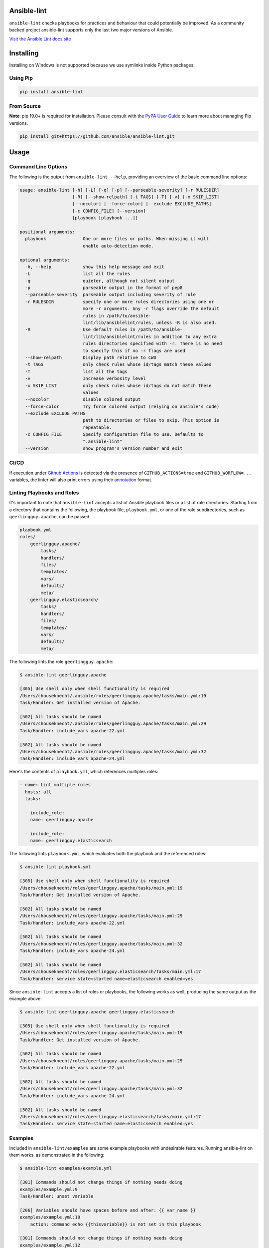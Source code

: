 .. image:: https://img.shields.io/pypi/v/ansible-lint.svg
   :target: https://pypi.org/project/ansible-lint
   :alt: PyPI version

.. image:: https://img.shields.io/badge/Ansible--lint-rules%20table-blue.svg
   :target: https://ansible-lint.readthedocs.io/en/latest/default_rules.html
   :alt: Ansible-lint rules explanation

.. image:: https://img.shields.io/badge/Code%20of%20Conduct-black.svg
   :target: https://docs.ansible.com/ansible/latest/community/code_of_conduct.html
   :alt: Ansible Code of Conduct

.. image:: https://img.shields.io/badge/Mailing%20lists-Ansible-orange.svg
   :target: https://docs.ansible.com/ansible/latest/community/communication.html#mailing-list-information
   :alt: Ansible mailing lists

.. image:: https://github.com/ansible/ansible-lint/workflows/gh/badge.svg
   :target: https://github.com/ansible/ansible-lint/actions?query=workflow%3Agh+branch%3Amaster+event%3Apush
   :alt: GitHub Actions CI/CD

.. image:: https://img.shields.io/lgtm/grade/python/g/ansible/ansible-lint.svg?logo=lgtm&logoWidth=18
   :target: https://lgtm.com/projects/g/ansible/ansible-lint/context:python
   :alt: Language grade: Python

.. image:: https://img.shields.io/badge/pre--commit-enabled-brightgreen?logo=pre-commit&logoColor=white
   :target: https://github.com/pre-commit/pre-commit
   :alt: pre-commit


Ansible-lint
============

``ansible-lint`` checks playbooks for practices and behaviour that could
potentially be improved. As a community backed project ansible-lint supports
only the last two major versions of Ansible.

`Visit the Ansible Lint docs site <https://ansible-lint.readthedocs.io/en/latest/>`_

Installing
==========

.. installing-docs-inclusion-marker-do-not-remove

Installing on Windows is not supported because we use symlinks inside Python packages.

Using Pip
---------

.. code-block:: bash

    pip install ansible-lint

.. _installing_from_source:

From Source
-----------

**Note**: pip 19.0+ is required for installation. Please consult with the `PyPA User Guide`_
to learn more about managing Pip versions.

.. code-block:: bash

    pip install git+https://github.com/ansible/ansible-lint.git

.. _PyPA User Guide: https://packaging.python.org/tutorials/installing-packages/#ensure-pip-setuptools-and-wheel-are-up-to-date

.. installing-docs-inclusion-marker-end-do-not-remove

Usage
=====

.. usage-docs-inclusion-marker-do-not-remove

Command Line Options
--------------------

The following is the output from ``ansible-lint --help``, providing an overview of the basic command line options:

.. code-block::

    usage: ansible-lint [-h] [-L] [-q] [-p] [--parseable-severity] [-r RULESDIR]
                        [-R] [--show-relpath] [-t TAGS] [-T] [-v] [-x SKIP_LIST]
                        [--nocolor] [--force-color] [--exclude EXCLUDE_PATHS]
                        [-c CONFIG_FILE] [--version]
                        [playbook [playbook ...]]

    positional arguments:
      playbook              One or more files or paths. When missing it will
                            enable auto-detection mode.

    optional arguments:
      -h, --help            show this help message and exit
      -L                    list all the rules
      -q                    quieter, although not silent output
      -p                    parseable output in the format of pep8
      --parseable-severity  parseable output including severity of rule
      -r RULESDIR           specify one or more rules directories using one or
                            more -r arguments. Any -r flags override the default
                            rules in /path/to/ansible-
                            lint/lib/ansiblelint/rules, unless -R is also used.
      -R                    Use default rules in /path/to/ansible-
                            lint/lib/ansiblelint/rules in addition to any extra
                            rules directories specified with -r. There is no need
                            to specify this if no -r flags are used
      --show-relpath        Display path relative to CWD
      -t TAGS               only check rules whose id/tags match these values
      -T                    list all the tags
      -v                    Increase verbosity level
      -x SKIP_LIST          only check rules whose id/tags do not match these
                            values
      --nocolor             disable colored output
      --force-color         Try force colored output (relying on ansible's code)
      --exclude EXCLUDE_PATHS
                            path to directories or files to skip. This option is
                            repeatable.
      -c CONFIG_FILE        Specify configuration file to use. Defaults to
                            ".ansible-lint"
      --version             show program's version number and exit

CI/CD
-----

If execution under `Github Actions`_ is detected via the presence of
``GITHUB_ACTIONS=true`` and ``GITHUB_WORFLOW=...`` variables, the linter will
also print errors using their `annotation`_ format.

.. _GitHub Actions: https://github.com/features/actions
.. _annotation: https://docs.github.com/en/actions/reference/workflow-commands-for-github-actions#setting-an-error-message

Linting Playbooks and Roles
---------------------------

It's important to note that ``ansible-lint`` accepts a list of Ansible playbook files or a list of role directories. Starting from a directory that contains the following, the playbook file, ``playbook.yml``, or one of the role subdirectories, such as ``geerlingguy.apache``, can be passed:

.. code-block::

  playbook.yml
  roles/
      geerlingguy.apache/
          tasks/
          handlers/
          files/
          templates/
          vars/
          defaults/
          meta/
      geerlingguy.elasticsearch/
          tasks/
          handlers/
          files/
          templates/
          vars/
          defaults/
          meta/

The following lints the role ``geerlingguy.apache``:

.. code-block::

    $ ansible-lint geerlingguy.apache

    [305] Use shell only when shell functionality is required
    /Users/chouseknecht/.ansible/roles/geerlingguy.apache/tasks/main.yml:19
    Task/Handler: Get installed version of Apache.

    [502] All tasks should be named
    /Users/chouseknecht/.ansible/roles/geerlingguy.apache/tasks/main.yml:29
    Task/Handler: include_vars apache-22.yml

    [502] All tasks should be named
    /Users/chouseknecht/.ansible/roles/geerlingguy.apache/tasks/main.yml:32
    Task/Handler: include_vars apache-24.yml

Here's the contents of ``playbook.yml``, which references multiples roles:

.. code-block:: yaml

  - name: Lint multiple roles
    hosts: all
    tasks:

    - include_role:
      name: geerlingguy.apache

    - include_role:
      name: geerlingguy.elasticsearch

The following lints ``playbook.yml``, which evaluates both the playbook and the referenced roles:

.. code-block::

    $ ansible-lint playbook.yml

    [305] Use shell only when shell functionality is required
    /Users/chouseknecht/roles/geerlingguy.apache/tasks/main.yml:19
    Task/Handler: Get installed version of Apache.

    [502] All tasks should be named
    /Users/chouseknecht/roles/geerlingguy.apache/tasks/main.yml:29
    Task/Handler: include_vars apache-22.yml

    [502] All tasks should be named
    /Users/chouseknecht/roles/geerlingguy.apache/tasks/main.yml:32
    Task/Handler: include_vars apache-24.yml

    [502] All tasks should be named
    /Users/chouseknecht/roles/geerlingguy.elasticsearch/tasks/main.yml:17
    Task/Handler: service state=started name=elasticsearch enabled=yes

Since ``ansible-lint`` accepts a list of roles or playbooks, the following works as well, producing the same output as the example above:

.. code-block::

    $ ansible-lint geerlingguy.apache geerlingguy.elasticsearch

    [305] Use shell only when shell functionality is required
    /Users/chouseknecht/roles/geerlingguy.apache/tasks/main.yml:19
    Task/Handler: Get installed version of Apache.

    [502] All tasks should be named
    /Users/chouseknecht/roles/geerlingguy.apache/tasks/main.yml:29
    Task/Handler: include_vars apache-22.yml

    [502] All tasks should be named
    /Users/chouseknecht/roles/geerlingguy.apache/tasks/main.yml:32
    Task/Handler: include_vars apache-24.yml

    [502] All tasks should be named
    /Users/chouseknecht/roles/geerlingguy.elasticsearch/tasks/main.yml:17
    Task/Handler: service state=started name=elasticsearch enabled=yes

Examples
--------

Included in ``ansible-lint/examples`` are some example playbooks with undesirable features. Running ansible-lint on them works, as demonstrated in the following:

.. code-block::

    $ ansible-lint examples/example.yml

    [301] Commands should not change things if nothing needs doing
    examples/example.yml:9
    Task/Handler: unset variable

    [206] Variables should have spaces before and after: {{ var_name }}
    examples/example.yml:10
        action: command echo {{thisvariable}} is not set in this playbook

    [301] Commands should not change things if nothing needs doing
    examples/example.yml:12
    Task/Handler: trailing whitespace

    [201] Trailing whitespace
    examples/example.yml:13
        action: command echo do nothing

    [401] Git checkouts must contain explicit version
    examples/example.yml:15
    Task/Handler: git check

    [401] Git checkouts must contain explicit version
    examples/example.yml:18
    Task/Handler: git check 2

    [301] Commands should not change things if nothing needs doing
    examples/example.yml:24
    Task/Handler: executing git through command

    [303] git used in place of git module
    examples/example.yml:24
    Task/Handler: executing git through command

    [303] git used in place of git module
    examples/example.yml:27
    Task/Handler: executing git through command

    [401] Git checkouts must contain explicit version
    examples/example.yml:30
    Task/Handler: using git module

    [206] Variables should have spaces before and after: {{ var_name }}
    examples/example.yml:34
        action: debug msg="{{item}}"

    [201] Trailing whitespace
    examples/example.yml:35
        with_items:

    [403] Package installs should not use latest
    examples/example.yml:39
    Task/Handler: yum latest

    [403] Package installs should not use latest
    examples/example.yml:44
    Task/Handler: apt latest

    [101] Deprecated always_run
    examples/example.yml:47
    Task/Handler: always run


If playbooks include other playbooks, or tasks, or handlers or roles, these are also handled:

.. code-block::

    $ ansible-lint examples/include.yml

    [301] Commands should not change things if nothing needs doing
    examples/play.yml:5
    Task/Handler: a bad play

    [303] service used in place of service module
    examples/play.yml:5
    Task/Handler: a bad play

    [401] Git checkouts must contain explicit version
    examples/roles/bobbins/tasks/main.yml:2
    Task/Handler: test tasks

    [701] No 'galaxy_info' found
    examples/roles/hello/meta/main.yml:1
    {'meta/main.yml': {'dependencies': [{'role': 'bobbins', '__line__': 3, '__file__': '/Users/akx/build/ansible-lint/examples/roles/hello/meta/main.yml'}], '__line__': 1, '__file__': '/Users/akx/build/ansible-lint/examples/roles/hello/meta/main.yml', 'skipped_rules': []}}

    [303] service used in place of service module
    examples/roles/morecomplex/handlers/main.yml:1
    Task/Handler: restart service using command

    [301] Commands should not change things if nothing needs doing
    examples/roles/morecomplex/tasks/main.yml:1
    Task/Handler: test bad command

    [302] mkdir used in place of argument state=directory to file module
    examples/roles/morecomplex/tasks/main.yml:1
    Task/Handler: test bad command

    [301] Commands should not change things if nothing needs doing
    examples/roles/morecomplex/tasks/main.yml:4
    Task/Handler: test bad command v2

    [302] mkdir used in place of argument state=directory to file module
    examples/roles/morecomplex/tasks/main.yml:4
    Task/Handler: test bad command v2

    [301] Commands should not change things if nothing needs doing
    examples/roles/morecomplex/tasks/main.yml:7
    Task/Handler: test bad local command

    [305] Use shell only when shell functionality is required
    examples/roles/morecomplex/tasks/main.yml:7
    Task/Handler: test bad local command

    [504] Do not use 'local_action', use 'delegate_to: localhost'
    examples/roles/morecomplex/tasks/main.yml:8
      local_action: shell touch foo

    [201] Trailing whitespace
    examples/tasks/x.yml:3
      args:

    [201] Trailing whitespace
    examples/tasks/x.yml:3
      args:

.. usage-docs-inclusion-marker-end-do-not-remove

Configuring
===========

.. configuring-docs-inclusion-marker-do-not-remove

Configuration File
------------------

Ansible-lint supports local configuration via a ``.ansible-lint`` configuration file. Ansible-lint checks the working directory for the presence of this file and applies any configuration found there. The configuration file location can also be overridden via the ``-c path/to/file`` CLI flag.

If a value is provided on both the command line and via a config file, the values will be merged (if a list like **exclude_paths**), or the **True** value will be preferred, in the case of something like **quiet**.

The following values are supported, and function identically to their CLI counterparts:

.. code-block:: yaml

    exclude_paths:
      - ./my/excluded/directory/
      - ./my/other/excluded/directory/
      - ./last/excluded/directory/
    parseable: true
    quiet: true
    rulesdir:
      - ./rule/directory/
    skip_list:
      - skip_this_tag
      - and_this_one_too
      - skip_this_id
      - '401'
    tags:
      - run_this_tag
    use_default_rules: true
    verbosity: 1


Pre-commit Setup
----------------

To use ansible-lint with `pre-commit`_, just add the following to your local repo's ``.pre-commit-config.yaml`` file. Make sure to change **rev:** to be either a git commit sha or tag of ansible-lint containing ``hooks.yaml``.

.. code-block:: yaml

    - repo: https://github.com/ansible/ansible-lint.git
      rev: v4.1.0
      hooks:
        - id: ansible-lint
          files: \.(yaml|yml)$

.. _pre-commit: https://pre-commit.com

.. configuring-docs-inclusion-marker-end-do-not-remove

Rules
=====

.. rules-docs-inclusion-marker-do-not-remove

Specifying Rules at Runtime
---------------------------

By default, ``ansible-lint`` uses the rules found in ``ansible-lint/lib/ansiblelint/rules``. To override this behavior and use a custom set of rules, use the ``-r /path/to/custom-rules`` option to provide a directory path containing the custom rules. For multiple rule sets, pass multiple ``-r`` options.

It's also possible to use the default rules, plus custom rules. This can be done by passing the ``-R`` to indicate that the default rules are to be used, along with one or more ``-r`` options.

Using Tags to Include Rules
```````````````````````````

Each rule has an associated set of one or more tags. To view the list of tags for each available rule, use the ``-T`` option.

The following shows the available tags in an example set of rules, and the rules associated with each tag:

.. code-block:: bash

    $ ansible-lint -v -T

    behaviour ['[503]']
    bug ['[304]']
    command-shell ['[305]', '[302]', '[304]', '[306]', '[301]', '[303]']
    deprecated ['[105]', '[104]', '[103]', '[101]', '[102]']
    formatting ['[104]', '[203]', '[201]', '[204]', '[206]', '[205]', '[202]']
    idempotency ['[301]']
    idiom ['[601]', '[602]']
    metadata ['[701]', '[704]', '[703]', '[702]']
    module ['[404]', '[401]', '[403]', '[402]']
    oddity ['[501]']
    readability ['[502]']
    repeatability ['[401]', '[403]', '[402]']
    resources ['[302]', '[303]']
    safety ['[305]']
    task ['[502]', '[503]', '[504]', '[501]']

To run just the *idempotency* rules, for example, run the following:

.. code-block:: bash

    $ ansible-lint -t idempotency playbook.yml

Excluding Rules
```````````````

To exclude rules from the available set of rules, use the ``-x SKIP_LIST`` option. For example, the following runs all of the rules except those with the tags *readability* and *safety*:

.. code-block:: bash

    $ ansible-lint -x readability,safety playbook.yml

It's also possible to skip specific rules by passing the rule ID. For example, the following excludes rule *502*:

.. code-block:: bash

    $ ansible-lint -x 502 playbook.yml

False Positives: Skipping Rules
-------------------------------

Some rules are a bit of a rule of thumb. Advanced *git*, *yum* or *apt* usage, for example, is typically difficult to achieve through the modules. In this case, you should mark the task so that warnings aren't produced.

To skip a specific rule for a specific task, inside your ansible yaml add ``# noqa [rule_id]`` at the end of the line. If the rule is task-based (most are), add at the end of any line in the task. You can skip multiple rules via a space-separated list.

.. code-block:: yaml

    - name: this would typically fire GitHasVersionRule 401 and BecomeUserWithoutBecomeRule 501
      become_user: alice  # noqa 401 501
      git: src=/path/to/git/repo dest=checkout

If the rule is line-based, ``# noqa [rule_id]`` must be at the end of the particular line to be skipped

.. code-block:: yaml

    - name: this would typically fire LineTooLongRule 204 and VariableHasSpacesRule 206
      get_url:
        url: http://example.com/really_long_path/really_long_path/really_long_path/really_long_path/really_long_path/really_long_path/file.conf  # noqa 204
        dest: "{{dest_proj_path}}/foo.conf"  # noqa 206


It's also a good practice to comment the reasons why a task is being skipped.

If you want skip running a rule entirely, you can use either use ``-x`` command
line argument, or add it to ``skip_list`` inside the configuration file.

A less-preferred method of skipping is to skip all task-based rules for a task (this does not skip line-based rules). There are two mechanisms for this: the ``skip_ansible_lint`` tag works with all tasks, and the ``warn`` parameter works with the *command* or *shell* modules only. Examples:

.. code-block:: yaml

    - name: this would typically fire CommandsInsteadOfArgumentRule 302
      command: warn=no chmod 644 X

    - name: this would typically fire CommandsInsteadOfModuleRule 303
      command: git pull --rebase
      args:
        warn: False

    - name: this would typically fire GitHasVersionRule 401
      git: src=/path/to/git/repo dest=checkout
      tags:
      - skip_ansible_lint

Creating Custom Rules
---------------------

Rules are described using a class file per rule. Default rules are named *DeprecatedVariableRule.py*, etc.

Each rule definition should have the following:

* ID: A unique identifier
* Short description: Brief description of the rule
* Description: Behaviour the rule is looking for
* Tags: one or more tags that may be used to include or exclude the rule
* At least one of the following methods:

  * ``match`` that takes a line and returns None or False, if the line doesn't match the test, and True or a custom message, when it does. (This allows one rule to test multiple behaviours - see e.g. the *CommandsInsteadOfModulesRule*.)
  * ``matchtask`` that operates on a single task or handler, such that tasks get standardized to always contain a *module* key and *module_arguments* key. Other common task modifiers, such as *when*, *with_items*, etc., are also available as keys, if present in the task.

An example rule using ``match`` is:

.. code-block:: python

    from ansiblelint.rules import AnsibleLintRule

    class DeprecatedVariableRule(AnsibleLintRule):

        id = 'EXAMPLE002'
        shortdesc = 'Deprecated variable declarations'
        description = 'Check for lines that have old style ${var} ' + \
                      'declarations'
        tags = { 'deprecated' }

        def match(self, file, line):
            return '${' in line

An example rule using ``matchtask`` is:

.. code-block:: python

    import ansiblelint.utils
    from ansiblelint.rules import AnsibleLintRule

    class TaskHasTag(AnsibleLintRule):
        id = 'EXAMPLE001'
        shortdesc = 'Tasks must have tag'
        description = 'Tasks must have tag'
        tags = ['productivity']

        def matchtask(self, file, task):
            # If the task include another task or make the playbook fail
            # Don't force to have a tag
            if not set(task.keys()).isdisjoint(['include','fail']):
                return False

            # Task should have tags
            if not task.has_key('tags'):
                  return True

        return False

The task argument to ``matchtask`` contains a number of keys - the critical one is *action*. The value of *task['action']* contains the module being used, and the arguments passed, both as key-value pairs and a list of other arguments (e.g. the command used with shell).

In ansible-lint 2.0.0, *task['action']['args']* was renamed *task['action']['module_arguments']* to avoid a clash when a module actually takes args as a parameter key (e.g. ec2_tag)

In ansible-lint 3.0.0 *task['action']['module']* was renamed *task['action']['__ansible_module__']* to avoid a clash when a module take module as an argument. As a precaution, *task['action']['module_arguments']* was renamed *task['action']['__ansible_arguments__']*.

.. rules-docs-inclusion-marker-end-do-not-remove

Contributing
============

Please read `Contribution guidelines`_ if you wish to contribute.

Authors
=======

ansible-lint was created by `Will Thames`_ and is now maintained as part of the `Ansible`_ by `Red Hat`_ project.

.. _Contribution guidelines: https://ansible-lint.readthedocs.io/en/latest/contributing.html
.. _Will Thames: https://github.com/willthames
.. _Ansible: https://ansible.com
.. _Red Hat: https://redhat.com
